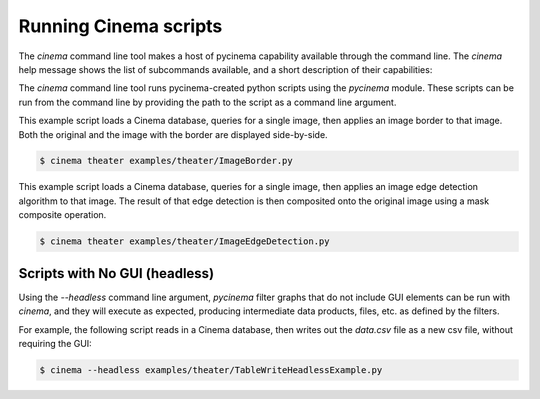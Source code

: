Running Cinema scripts
======================

The `cinema` command line tool makes a host of pycinema capability available through the
command line. The `cinema` help message shows the list of subcommands available, and a
short description of their capabilities:

.. code-block:: console
   $ cinema --help 

   usage: cinema [-h] {compose,meta,browse,discover,explore,imagegrid,view,theater} ...

   Cinema command line tool

   positional arguments:
     {compose,meta,browse,discover,explore,imagegrid,view,theater}
                           Sub-commands
       compose             convert Cinema float (hdf5) images to .png
       meta                dump descriptive metadata about a cinema database
       browse              browse a cinema database
       discover            discover a cinema database
       explore             explore a cinema database
       imagegrid           imagegrid a cinema database
       view                view a cinema database
       theater             run a cinema script in theater

    options:
      -h, --help            show this help message and exit

The `cinema` command line tool runs pycinema-created python scripts using the `pycinema`
module. These scripts can be run from the command line by providing the path to
the script as a command line argument.

This example script loads a Cinema database, queries for a single image, then
applies an image border to that image. Both the original and the image with the
border are displayed side-by-side.

.. code-block:: console

   $ cinema theater examples/theater/ImageBorder.py 


.. image:: img/script-imageborder.png
   :align: center

This example script loads a Cinema database, queries for a single image, then
applies an image edge detection algorithm to that image. The result of that
edge detection is then composited onto the original image using a mask
composite operation.

.. code-block:: console

   $ cinema theater examples/theater/ImageEdgeDetection.py 

.. image:: img/script-imageedgedetection.png
   :align: center

Scripts with No GUI (headless)
------------------------------

Using the `--headless` command line argument, `pycinema` filter graphs that do 
not include GUI elements can be run
with `cinema`, and they will execute as expected, producing intermediate data 
products, files, etc. as defined by the filters.

For example, the following script reads in a Cinema database, then writes out the
`data.csv` file as a new csv file, without requiring the GUI:


.. code-block:: console

   $ cinema --headless examples/theater/TableWriteHeadlessExample.py



